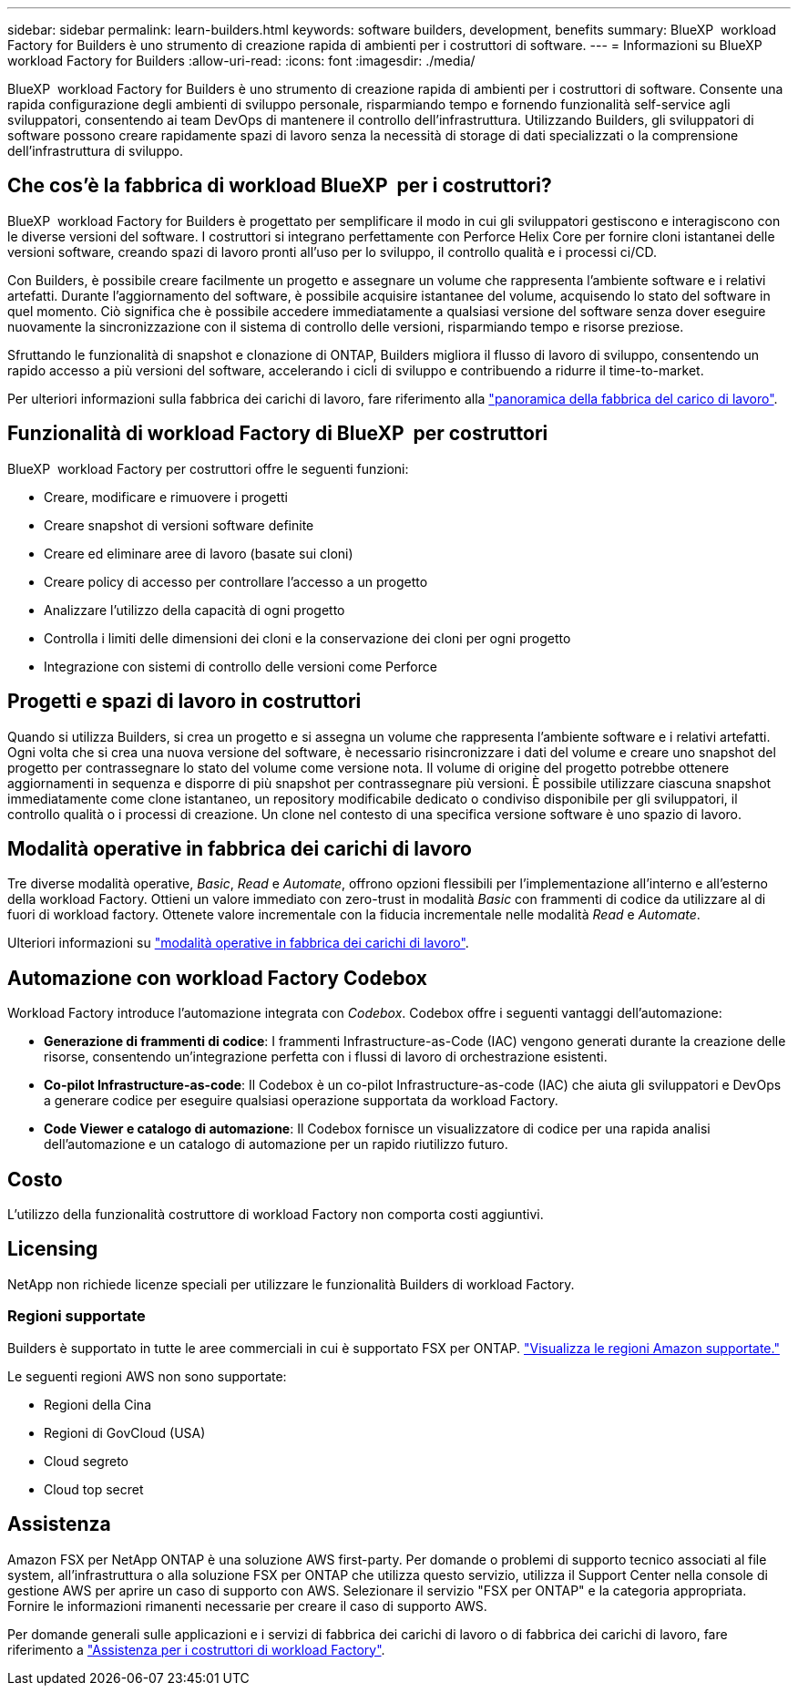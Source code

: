 ---
sidebar: sidebar 
permalink: learn-builders.html 
keywords: software builders, development, benefits 
summary: BlueXP  workload Factory for Builders è uno strumento di creazione rapida di ambienti per i costruttori di software. 
---
= Informazioni su BlueXP  workload Factory for Builders
:allow-uri-read: 
:icons: font
:imagesdir: ./media/


[role="lead"]
BlueXP  workload Factory for Builders è uno strumento di creazione rapida di ambienti per i costruttori di software. Consente una rapida configurazione degli ambienti di sviluppo personale, risparmiando tempo e fornendo funzionalità self-service agli sviluppatori, consentendo ai team DevOps di mantenere il controllo dell'infrastruttura. Utilizzando Builders, gli sviluppatori di software possono creare rapidamente spazi di lavoro senza la necessità di storage di dati specializzati o la comprensione dell'infrastruttura di sviluppo.



== Che cos'è la fabbrica di workload BlueXP  per i costruttori?

BlueXP  workload Factory for Builders è progettato per semplificare il modo in cui gli sviluppatori gestiscono e interagiscono con le diverse versioni del software. I costruttori si integrano perfettamente con Perforce Helix Core per fornire cloni istantanei delle versioni software, creando spazi di lavoro pronti all'uso per lo sviluppo, il controllo qualità e i processi ci/CD.

Con Builders, è possibile creare facilmente un progetto e assegnare un volume che rappresenta l'ambiente software e i relativi artefatti. Durante l'aggiornamento del software, è possibile acquisire istantanee del volume, acquisendo lo stato del software in quel momento. Ciò significa che è possibile accedere immediatamente a qualsiasi versione del software senza dover eseguire nuovamente la sincronizzazione con il sistema di controllo delle versioni, risparmiando tempo e risorse preziose.

Sfruttando le funzionalità di snapshot e clonazione di ONTAP, Builders migliora il flusso di lavoro di sviluppo, consentendo un rapido accesso a più versioni del software, accelerando i cicli di sviluppo e contribuendo a ridurre il time-to-market.

Per ulteriori informazioni sulla fabbrica dei carichi di lavoro, fare riferimento alla link:https://docs.netapp.com/us-en/workload-setup-admin/workload-factory-overview.html["panoramica della fabbrica del carico di lavoro"^].



== Funzionalità di workload Factory di BlueXP  per costruttori

BlueXP  workload Factory per costruttori offre le seguenti funzioni:

* Creare, modificare e rimuovere i progetti
* Creare snapshot di versioni software definite
* Creare ed eliminare aree di lavoro (basate sui cloni)
* Creare policy di accesso per controllare l'accesso a un progetto
* Analizzare l'utilizzo della capacità di ogni progetto
* Controlla i limiti delle dimensioni dei cloni e la conservazione dei cloni per ogni progetto
* Integrazione con sistemi di controllo delle versioni come Perforce




== Progetti e spazi di lavoro in costruttori

Quando si utilizza Builders, si crea un progetto e si assegna un volume che rappresenta l'ambiente software e i relativi artefatti. Ogni volta che si crea una nuova versione del software, è necessario risincronizzare i dati del volume e creare uno snapshot del progetto per contrassegnare lo stato del volume come versione nota. Il volume di origine del progetto potrebbe ottenere aggiornamenti in sequenza e disporre di più snapshot per contrassegnare più versioni. È possibile utilizzare ciascuna snapshot immediatamente come clone istantaneo, un repository modificabile dedicato o condiviso disponibile per gli sviluppatori, il controllo qualità o i processi di creazione. Un clone nel contesto di una specifica versione software è uno spazio di lavoro.



== Modalità operative in fabbrica dei carichi di lavoro

Tre diverse modalità operative, _Basic_, _Read_ e _Automate_, offrono opzioni flessibili per l'implementazione all'interno e all'esterno della workload Factory. Ottieni un valore immediato con zero-trust in modalità _Basic_ con frammenti di codice da utilizzare al di fuori di workload factory. Ottenete valore incrementale con la fiducia incrementale nelle modalità _Read_ e _Automate_.

Ulteriori informazioni su link:https://docs.netapp.com/us-en/workload-setup-admin/operational-modes.html["modalità operative in fabbrica dei carichi di lavoro"^].



== Automazione con workload Factory Codebox

Workload Factory introduce l'automazione integrata con _Codebox_. Codebox offre i seguenti vantaggi dell'automazione:

* *Generazione di frammenti di codice*: I frammenti Infrastructure-as-Code (IAC) vengono generati durante la creazione delle risorse, consentendo un'integrazione perfetta con i flussi di lavoro di orchestrazione esistenti.
* *Co-pilot Infrastructure-as-code*: Il Codebox è un co-pilot Infrastructure-as-code (IAC) che aiuta gli sviluppatori e DevOps a generare codice per eseguire qualsiasi operazione supportata da workload Factory.
* *Code Viewer e catalogo di automazione*: Il Codebox fornisce un visualizzatore di codice per una rapida analisi dell'automazione e un catalogo di automazione per un rapido riutilizzo futuro.




== Costo

L'utilizzo della funzionalità costruttore di workload Factory non comporta costi aggiuntivi.



== Licensing

NetApp non richiede licenze speciali per utilizzare le funzionalità Builders di workload Factory.



=== Regioni supportate

Builders è supportato in tutte le aree commerciali in cui è supportato FSX per ONTAP. https://aws.amazon.com/about-aws/global-infrastructure/regional-product-services/["Visualizza le regioni Amazon supportate."^]

Le seguenti regioni AWS non sono supportate:

* Regioni della Cina
* Regioni di GovCloud (USA)
* Cloud segreto
* Cloud top secret




== Assistenza

Amazon FSX per NetApp ONTAP è una soluzione AWS first-party. Per domande o problemi di supporto tecnico associati al file system, all'infrastruttura o alla soluzione FSX per ONTAP che utilizza questo servizio, utilizza il Support Center nella console di gestione AWS per aprire un caso di supporto con AWS. Selezionare il servizio "FSX per ONTAP" e la categoria appropriata. Fornire le informazioni rimanenti necessarie per creare il caso di supporto AWS.

Per domande generali sulle applicazioni e i servizi di fabbrica dei carichi di lavoro o di fabbrica dei carichi di lavoro, fare riferimento a link:get-help-builders.html["Assistenza per i costruttori di workload Factory"].

